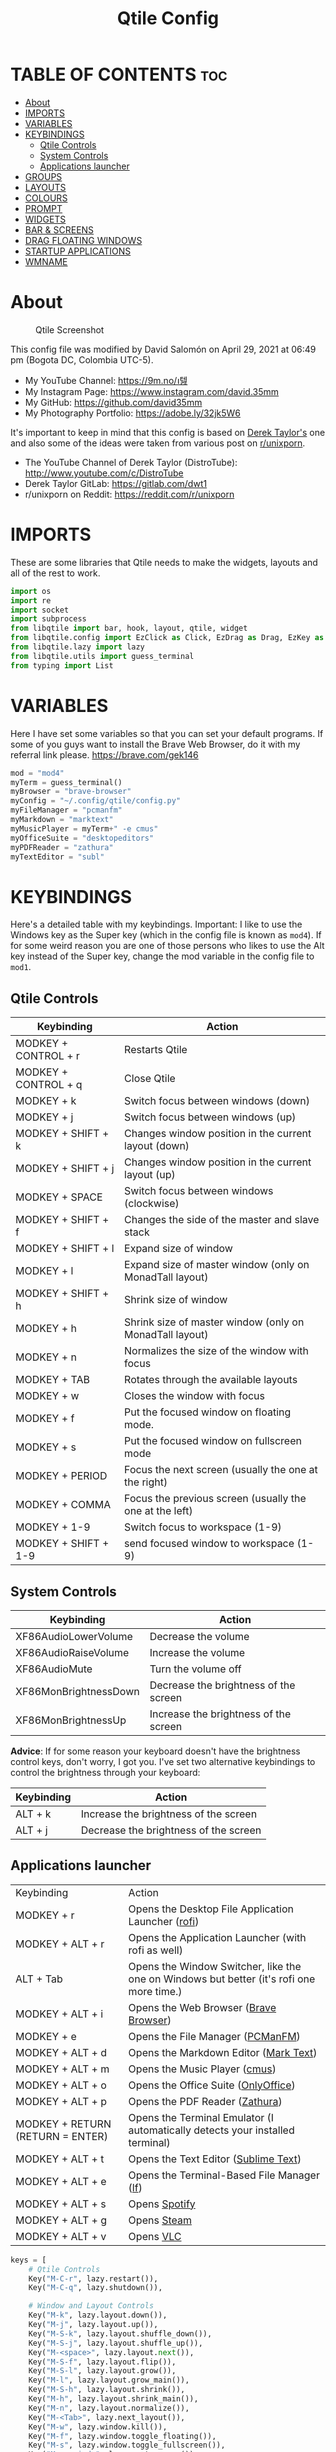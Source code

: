 #+TITLE: Qtile Config
#+PROPERTY: header-args :tangle config.py

* TABLE OF CONTENTS :toc:
- [[#about][About]]
- [[#imports][IMPORTS]]
- [[#variables][VARIABLES]]
- [[#keybindings][KEYBINDINGS]]
  - [[#qtile-controls][Qtile Controls]]
  - [[#system-controls][System Controls]]
  - [[#applications-launcher][Applications launcher]]
- [[#groups][GROUPS]]
- [[#layouts][LAYOUTS]]
- [[#colours][COLOURS]]
- [[#prompt][PROMPT]]
- [[#widgets][WIDGETS]]
- [[#bar--screens][BAR & SCREENS]]
- [[#drag-floating-windows][DRAG FLOATING WINDOWS]]
- [[#startup-applications][STARTUP APPLICATIONS]]
- [[#wmname][WMNAME]]

* About
#+CAPTION: Qtile Screenshot
#+ATTR_HTML: :alt Qtile Screenshot :title A Brief Look :align left
[[https://github.com/david35mm/.files/blob/main/.screenshots/qtile.png]]

This config file was modified by David Salomón on April 29, 2021 at 06:49 pm (Bogota DC, Colombia UTC-5).
- My YouTube Channel: https://9m.no/𑅁텚
- My Instagram Page: https://www.instagram.com/david.35mm
- My GitHub: https://github.com/david35mm
- My Photography Portfolio: https://adobe.ly/32jk5W6

It's important to keep in mind that this config is based on [[https://gitlab.com/dwt1/dotfiles/-/tree/master/.config/qtile][Derek Taylor's]] one and also some of the ideas were taken from various post on [[https://www.reddit.com/r/unixporn/][r/unixporn]].
- The YouTube Channel of Derek Taylor (DistroTube): http://www.youtube.com/c/DistroTube
- Derek Taylor GitLab: https://gitlab.com/dwt1
- r/unixporn on Reddit: https://reddit.com/r/unixporn

* IMPORTS
These are some libraries that Qtile needs to make the widgets, layouts and all of the rest to work.

#+BEGIN_SRC python
import os
import re
import socket
import subprocess
from libqtile import bar, hook, layout, qtile, widget
from libqtile.config import EzClick as Click, EzDrag as Drag, EzKey as Key, Group, Match, Screen
from libqtile.lazy import lazy
from libqtile.utils import guess_terminal
from typing import List
#+END_SRC

* VARIABLES
Here I have set some variables so that you can set your default programs. If some of you guys want to install the Brave Web Browser, do it with my referral link please. https://brave.com/gek146
#+BEGIN_SRC python
mod = "mod4"
myTerm = guess_terminal()
myBrowser = "brave-browser"
myConfig = "~/.config/qtile/config.py"
myFileManager = "pcmanfm"
myMarkdown = "marktext"
myMusicPlayer = myTerm+" -e cmus"
myOfficeSuite = "desktopeditors"
myPDFReader = "zathura"
myTextEditor = "subl"
#+END_SRC

* KEYBINDINGS
Here's a detailed table with my keybindings.
Important: I like to use the Windows key as the Super key (which in the config file is known as ~mod4~).
If for some weird reason you are one of those persons who likes to use the Alt key instead of the Super key, change the mod variable in the config file to ~mod1~.

** Qtile Controls
| Keybinding           | Action                                                     |
|----------------------+------------------------------------------------------------|
| MODKEY + CONTROL + r | Restarts Qtile                                             |
| MODKEY + CONTROL + q | Close Qtile                                                |
| MODKEY + k           | Switch focus between windows (down)                        |
| MODKEY + j           | Switch focus between windows (up)                          |
| MODKEY + SHIFT + k   | Changes window position in the current layout (down)       |
| MODKEY + SHIFT + j   | Changes window position in the current layout (up)         |
| MODKEY + SPACE       | Switch focus between windows (clockwise)                   |
| MODKEY + SHIFT + f   | Changes the side of the master and slave stack             |
| MODKEY + SHIFT + l   | Expand size of window                                      |
| MODKEY + l           | Expand size of master window (only on MonadTall layout)    |
| MODKEY + SHIFT + h   | Shrink size of window                                      |
| MODKEY + h           | Shrink size of master window (only on MonadTall layout)    |
| MODKEY + n           | Normalizes the size of the window with focus               |
| MODKEY + TAB         | Rotates through the available layouts                      |
| MODKEY + w           | Closes the window with focus                               |
| MODKEY + f           | Put the focused window on floating mode.                   |
| MODKEY + s           | Put the focused window on fullscreen mode                  |
| MODKEY + PERIOD      | Focus the next screen (usually the one at the right)       |
| MODKEY + COMMA       | Focus the previous screen (usually the one at the left)    |
| MODKEY + 1-9         | Switch focus to workspace (1-9)                            |
| MODKEY + SHIFT + 1-9 | send focused window to workspace (1-9)                     |

** System Controls
| Keybinding            | Action                                |
|-----------------------+---------------------------------------|
| XF86AudioLowerVolume  | Decrease the volume                   |
| XF86AudioRaiseVolume  | Increase the volume                   |
| XF86AudioMute         | Turn the volume off                   |
| XF86MonBrightnessDown | Decrease the brightness of the screen |
| XF86MonBrightnessUp   | Increase the brightness of the screen |

*Advice*: If for some reason your keyboard doesn't have the brightness control keys, don't worry, I got you. I've set two alternative keybindings to control the brightness through your keyboard:

| Keybinding | Action                                |
|------------+---------------------------------------|
| ALT + k    | Increase the brightness of the screen |
| ALT + j    | Decrease the brightness of the screen |

** Applications launcher
| Keybinding                       | Action                                                                                                                               |
| MODKEY + r                       | Opens the Desktop File Application Launcher ([[https://github.com/davatorium/rofi/blob/next/INSTALL.md#install-distribution][rofi]]) |
| MODKEY + ALT + r                 | Opens the Application Launcher (with rofi as well)                                                                                   |
| ALT + Tab                        | Opens the Window Switcher, like the one on Windows but better (it's rofi one more time.)                                             |
| MODKEY + ALT + i                 | Opens the Web Browser ([[https://brave.com/gek146][Brave Browser]])                                                                  |
| MODKEY + e                       | Opens the File Manager ([[https://wiki.lxde.org/en/PCManFM][PCManFM]])                                                               |
| MODKEY + ALT + d                 | Opens the Markdown Editor ([[https://marktext.app/][Mark Text]])                                                                     |
| MODKEY + ALT + m                 | Opens the Music Player ([[https://cmus.github.io/][cmus]])                                                                           |
| MODKEY + ALT + o                 | Opens the Office Suite ([[https://www.onlyoffice.com/download-desktop.aspx][OnlyOffice]])                                            |
| MODKEY + ALT + p                 | Opens the PDF Reader ([[https://pwmt.org/projects/zathura/][Zathura]])                                                               |
| MODKEY + RETURN (RETURN = ENTER) | Opens the Terminal Emulator (I automatically detects your installed terminal)                                                        |
| MODKEY + ALT + t                 | Opens the Text Editor ([[https://www.sublimetext.com/docs/3/linux_repositories.html][Sublime Text]])                                 |
| MODKEY + ALT + e                 | Opens the Terminal-Based File Manager ([[https://github.com/gokcehan/lf/wiki/Packages][lf]])                                         |
| MODKEY + ALT + s                 | Opens [[https://www.spotify.com/co/download/linux][Spotify]]                                                                         |
| MODKEY + ALT + g                 | Opens [[https://store.steampowered.com/about][Steam]]                                                                                |
| MODKEY + ALT + v                 | Opens [[https://www.videolan.org/vlc/#download][VLC]]                                                                                |

#+BEGIN_SRC python
keys = [
	# Qtile Controls
	Key("M-C-r", lazy.restart()),
	Key("M-C-q", lazy.shutdown()),

	# Window and Layout Controls
	Key("M-k", lazy.layout.down()),
	Key("M-j", lazy.layout.up()),
	Key("M-S-k", lazy.layout.shuffle_down()),
	Key("M-S-j", lazy.layout.shuffle_up()),
	Key("M-<space>", lazy.layout.next()),
	Key("M-S-f", lazy.layout.flip()),
	Key("M-S-l", lazy.layout.grow()),
	Key("M-l", lazy.layout.grow_main()),
	Key("M-S-h", lazy.layout.shrink()),
	Key("M-h", lazy.layout.shrink_main()),
	Key("M-n", lazy.layout.normalize()),
	Key("M-<Tab>", lazy.next_layout()),
	Key("M-w", lazy.window.kill()),
	Key("M-f", lazy.window.toggle_floating()),
	Key("M-s", lazy.window.toggle_fullscreen()),
	Key("M-<period>", lazy.next_screen()),
	Key("M-<comma>", lazy.prev_screen()),

	# System Controls
	Key("<XF86AudioLowerVolume>", lazy.spawn("amixer -M set Master 5%- unmute")),
	Key("<XF86AudioRaiseVolume>", lazy.spawn("amixer -M set Master 5%+ unmute")),
	Key("<XF86AudioMute>", lazy.spawn("amixer -M set Master toggle")),
	Key("<XF86MonBrightnessDown>", lazy.spawn("brightnessctl set 10%-")),
	Key("<XF86MonBrightnessUp>", lazy.spawn("brightnessctl set 10%+")),
	Key("A-j", lazy.spawn("brightnessctl set 10%-")),
	Key("A-k", lazy.spawn("brightnessctl set 10%+")),

	# Applications launcher
	Key("M-r", lazy.spawn("rofi -show drun")),
	Key("M-A-r", lazy.spawn("rofi -show run")),
	Key("A-<Tab>", lazy.spawn("rofi -show window")),
	Key("M-A-i", lazy.spawn(myBrowser)),
	Key("M-e", lazy.spawn(myFileManager)),
	Key("M-A-d", lazy.spawn(myMarkdown)),
	Key("M-A-m", lazy.spawn(myMusicPlayer)),
	Key("M-A-o", lazy.spawn(myOfficeSuite)),
	Key("M-A-p", lazy.spawn(myPDFReader)),
	Key("M-<Return>", lazy.spawn(myTerm)),
	Key("M-A-t", lazy.spawn(myTextEditor)),
	Key("M-A-e", lazy.spawn(myTerm + ' -e lf')),
	Key("M-A-s", lazy.spawn("spotify")),
	Key("M-A-g", lazy.spawn("steam")),
	Key("M-A-v", lazy.spawn("vlc")),
]
#+END_SRC

* GROUPS
For some reason Qtile decided to call them groups, but basically they are workspaces.
Feel free to change the names and default layouts on the ~groups~ section. As another thing that I recently discovered in the last Qtile update, I have set some rules for certain windows to open in a specific groups. eg: Brave-browser will always open in the ~web~ workspace, vlc will open in the ~media~ workspace... You get the idea. If you want to add more rules I strongly advice you to run: ~xprop WM_CLASS~. 

#+BEGIN_SRC python
groups = [
	Group("web", layout="max", matches=[Match(wm_class=["Brave-browser", "Min"])]),
	Group("dev", layout="monadtall", matches=[Match(wm_class=["Emacs", "jetbrains-idea", "Sublime_text"])]),
	Group("sys", layout="monadtall", matches=[Match(wm_class=["Lxappearance", "Nitrogen"])]),
	Group("doc", layout="monadtall", matches=[Match(wm_class=["DesktopEditors", "marktext", "Zathura"])]),
	Group("chat", layout="max", matches=[Match(wm_class=["TelegramDesktop"])]),
	Group("game", layout="floating"),
	Group("media", layout="max", matches=[Match(wm_class=["Geeqie", "vlc"])]),
	Group("gfx", layout="floating")
]

for k, group in zip(["1", "2", "3", "4", "5", "6", "7", "8"], groups):
	keys.append(Key("M-"+(k), lazy.group[group.name].toscreen()))			# Send current window to another group
	keys.append(Key("M-S-"+(k), lazy.window.togroup(group.name)))	# Send current window to another group
#+END_SRC

* LAYOUTS
The layouts are how the windows are going to be positioned on the screen, on ~layout_theme~ you can set your own defaults.
Also, on the ~layouts~ section you can uncomment the layouts you want to use and comment the ones you dont want to, as a bonus, I have noticed that the order they are written is the same order they will cycle when you are changing them on the go (by pressing the keybinding).

#+BEGIN_SRC python
layout_theme = {"border_focus": "#61AFEF",
				"border_normal": "#848484",
				"margin": 4,
				"border_width": 2
}

layouts = [
	#layout.Bsp(**layout_theme),
	#layout.Columns(**layout_theme),
	#layout.Matrix(**layout_theme),
	#layout.MonadWide(**layout_theme),
	#layout.RatioTile(**layout_theme),
	#layout.Slice(**layout_theme),
	#layout.Stack(num_stacks=2),
	#layout.Stack(stacks=2, **layout_theme),
	#layout.Tile(shift_windows=True, **layout_theme),
	#layout.VerticalTile(**layout_theme),
	#layout.Zoomy(**layout_theme),
	layout.Floating(**layout_theme),
	layout.Max(**layout_theme),
	layout.MonadTall(**layout_theme)
]
#+END_SRC

* COLOURS
A set of 9 colours to use in our panel, if you have your own set of colours, this is where you should put them.

#+BEGIN_SRC python
colours = [["#141414", "#141414"], # Background
		   ["#FFFFFF", "#FFFFFF"], # Foreground
		   ["#ABB2BF", "#ABB2BF"], # Grey Colour
		   ["#E35374", "#E35374"],
		   ["#89CA78", "#89CA78"],
		   ["#F0C674", "#F0C674"],
		   ["#61AFEF", "#61AFEF"],
		   ["#D55FDE", "#D55FDE"],
		   ["#2BBAC5", "#2BBAC5"]]
#+END_SRC

* PROMPT
These are the settings for the Qtile prompt, I prefer to use rofi instead.

#+BEGIN_SRC python
prompt = "{0}@{1}: ".format(os.environ["USER"], socket.gethostname())
#+END_SRC

* WIDGETS
This section configures what you'll see on the bar, the ~widget_defaults~ section has set to... well... the defaults for all the widgets that you will set. Next to it you'll find an array called ~widgets~, those are the widgets that are going to appear on the bar (or panel if you like to call it like that). The widget list that I have defined is mostly oriented to a laptop user. Feel free to add, remove or modify all the widgets that you want, make this config suitable to your needs and liking :). One thing really important, these widgets are going to appear on every screen connected to your computer, if you want a secondary list based on the one showed here, change it's name to something different (eg. ~secondary_widgets~) to avoid conflicts and remove or edit the wigets you want.

#+BEGIN_SRC python
widget_defaults = dict(
	background = colours[0],
	foreground = colours[1],
	font = "SF Pro Text Regular",
	fontsize = 12,
	padding = 1
)
extension_defaults = widget_defaults.copy()

widgets = [
	widget.Sep(
		foreground = colours[0],
		linewidth = 4,
	),
	widget.Image(
		filename = "~/.config/qtile/py.png",
		mouse_callbacks = {"Button1": lambda: qtile.cmd_spawn("rofi -show drun")},
		scale = True,
	),
	widget.Sep(
		foreground = colours[2],
		linewidth = 1,
		padding = 10,
	),
	widget.GroupBox(
		active = colours[4],
		inactive = colours[6],
		other_current_screen_border = colours[5],
		other_screen_border = colours[2],
		this_current_screen_border = colours[7],
		this_screen_border = colours[2],
		urgent_border = colours[3],
		urgent_text = colours[3],
		disable_drag = True,
		highlight_method = 'text',
		invert_mouse_wheel = True,
		margin = 2,
		padding = 0,
		rounded = True,
		urgent_alert_method = 'text',
	),
	widget.Sep(
		foreground = colours[2],
		linewidth = 1,
		padding = 10,
	),
	widget.CurrentLayout(
		foreground = colours[7],
		font = "SF Pro Text Semibold",
	),
	widget.Systray(
		icon_size = 14,
		padding = 4,
	),
	widget.Cmus(
		noplay_color = colours[2],
		play_color = colours[1],
	),
	widget.Sep(
		foreground = colours[2],
		linewidth = 1,
		padding = 10,
	),
	widget.WindowName(
		max_chars = 75,
	),
	widget.TextBox(
		foreground = colours[3],
		font = "JetBrainsMono Nerd Font Regular",
		fontsize = 14,
		mouse_callbacks = {"Button1": lambda: qtile.cmd_spawn(myTerm + ' -e ytop')},
		padding = 0,
		text = ' '
	),
	widget.CPU(
		foreground = colours[3],
		format = '{load_percent}%',
		mouse_callbacks = {"Button1": lambda: qtile.cmd_spawn(myTerm + ' -e ytop')},
		update_interval = 1.0,
	),
	widget.Sep(
		foreground = colours[2],
		linewidth = 1,
		padding = 10,
	),
	widget.TextBox(
		foreground = colours[4],
		font = "JetBrainsMono Nerd Font Regular",
		fontsize = 14,
		mouse_callbacks = {"Button1": lambda: qtile.cmd_spawn(myTerm + ' -e ytop')},
		padding = 0,
		text = '﬙ ',
	),
	widget.Memory(
		foreground = colours[4],
		format = '{MemUsed} MB',
		mouse_callbacks = {"Button1": lambda: qtile.cmd_spawn(myTerm + ' -e ytop')},
	),
	widget.Sep(
		foreground = colours[2],
		linewidth = 1,
		padding = 10,
	),
	#widget.TextBox(
	#	foreground = colours[5],
	#	font = "JetBrainsMono Nerd Font Regular",
	#	fontsize = 12,
	#	padding = 0,
	#	text = ' ',
	#),
	#widget.Backlight(
	#	foreground = colours[5],
	#	foreground_alert = colours[3],
	#	backlight_name = 'amdgpu_bl0', # ls /sys/class/backlight/
	#	change_command = 'brightnessctl set {0}',
	#	step = 5,
	#),
	widget.TextBox(
		foreground = colours[5],
		font = "JetBrainsMono Nerd Font Regular",
		fontsize = 14,
		padding = 0,
		text = ' ',
	),
	widget.CheckUpdates(
		colour_have_updates = colours[5],
		colour_no_updates = colours[5],
		custom_command = 'checkupdates',
	#	custom_command = 'dnf updateinfo -q --list',
		display_format = '{updates} Updates',
	#	execute = "pkexec /usr/bin/dnf up -y",
		execute = "pkexec /usr/bin/pacman -Syu --noconfirm",
		no_update_string = 'Up to date!',
		update_interval = 900,
	),
	widget.Sep(
		foreground = colours[2],
		linewidth = 1,
		padding = 10,
	),
	widget.TextBox(
		foreground = colours[6],
		font = "JetBrainsMono Nerd Font Regular",
		fontsize = 14,
		mouse_callbacks = ({
			"Button1": lambda: qtile.cmd_spawn("amixer -M set Master toggle"),
			"Button3": lambda: qtile.cmd_spawn("pavucontrol"),
			"Button4": lambda: qtile.cmd_spawn("amixer -M set Master 5%+ unmute"),
			"Button5": lambda: qtile.cmd_spawn("amixer -M set Master 5%- unmute"),
		}),
		padding = 0,
		text = '墳 ',
	),
	widget.Volume(
		foreground = colours[6],
		mouse_callbacks = {"Button3": lambda: qtile.cmd_spawn("pavucontrol")},
		step = 5,
	),
	widget.Sep(
		foreground = colours[2],
		linewidth = 1,
		padding = 10,
	),
	#widget.TextBox(
	#	foreground = colours[7],
	#	font = "JetBrainsMono Nerd Font Regular",
	#	fontsize = 14,
	#	padding = 0,
	#	text = '爵 ',
	#),
	#widget.Net(
	#	foreground = colours[7],
	#	format = '{down}  ',
	#	interface = 'enp1s0',
	#),
	widget.Battery(
		foreground = colours[7],
		low_foreground = colours[3],
		charge_char = ' ',
		discharge_char = ' ',
		empty_char = ' ',
		full_char = ' ',
		unknown_char = ' ',
		font = "JetBrainsMono Nerd Font Regular",
		fontsize = 14,
		format = '{char}',
		low_percentage = 0.2,
		padding = 0,
		show_short_text = False,
	),
	widget.Battery(
		foreground = colours[7],
		low_foreground = colours[3],
		format = '{percent:2.0%}',
		low_percentage = 0.2,
		notify_below = 20,
	),
	widget.Sep(
		foreground = colours[2],
		linewidth = 1,
		padding = 10,
	),
	widget.TextBox(
		foreground = colours[8],
		font = "JetBrainsMono Nerd Font Regular",
		fontsize = 14,
		padding = 0,
		text = ' ',
	),
	widget.Clock(
		foreground = colours[8],
		format = '%a %b %d  %I:%M %P    ',
	),
	#widget.StockTicker(
	#	apikey = 'AESKWL5CJVHHJKR5',
	#	url = 'https://www.alphavantage.co/query?'
	#),
]
#+END_SRC

* BAR & SCREENS
Despite not having too much lines of code, this section is severely important. In the first code line you'll find ~status_bar~, this creates the bar (or panel) based on the widget list on the previous section of this config, the number 18 that you see inside the parenthesis is the height of the bar in pixels and the opacity value is the transparency that the bar will have. The opacity is a number between 0 and 1, being 0 completely transparent (invisible) and 1 without transparency at all. For example if you want a bar with 90% transparency, change the value to 0.90. Now to the ~screens~ section, in this line you probably just want to change the word ~top~ (it'll put the bar on the top of the screen), change it to "bottom" and see what happens (remember to restart Qtile when you do changes to the config file!).

The code that follows ~screens~ detect if other monitors are connected to your computer, and if that's the case, the next block of code (the one that starts with the ~if~ statement) will start the rest of the screens automatically (quite cool ehh!). Remember I told you that if you wanted to create a secondary list of widgets you could do that without problem? here's were you'll use it, in the line ~screens.append(Screen(top=status_bar(widgets)))~ change the ~widgets~ word to the name of your secondary list of widgets, if you named it ~secondary_widgets~ then this line will be ~screens.append(Screen(top=status_bar(secondary_widgets)))~, now your main screen will have all the widgets that you set on the ~widgets~ array and the secondary widgets (if you created them) will appear on the secondary screens connected to your computer (eg. A TV when you want to watch Netflix).

#+BEGIN_SRC python
status_bar = lambda widgets: bar.Bar(widgets, 18, opacity=1.0)

screens = [Screen(top=status_bar(widgets))]

connected_monitors = subprocess.run(
	"xrandr | grep 'connected' | cut -d ' ' -f 2",
	shell = True,
	stdout = subprocess.PIPE
).stdout.decode("UTF-8").split("\n")[:-1].count("connected")

if connected_monitors > 1:
	for i in range(1, connected_monitors):
		screens.append(Screen(top=status_bar(widgets)))
#+END_SRC

* DRAG FLOATING WINDOWS
Very descriptive title, if you want to change your current window to floating, press the mod key you've set and then the left click on the mouse. If you want to resize a window press the mod key followed by the right click on the mouse and drag the mouse to the direction you want to resize the window, hope that make sense, if not, sorry for my bad English. And lastly, if one of your floating windows is sitting on top of another one, place the cursor on the window that is below, press the mod key and the key of the scrolling wheel on your mouse in order to bring that window on top.

After those mouse-key-bindings you will see something called ~floating_layout~, those are certain rules for windows that will always be floating. For example, when you click on a download button on your web browser you want that download dialog (the one that ask where to save the file) to be floating, or when you are moving files you want that little pop-up window that shows you the progress of the operation to be little and not be all weird and take all your screen. To add more rules run ~xprop WM_CLASS~ and click on the window you are interested on knowing its properties.

#+BEGIN_SRC python
mouse = [
	Drag("M-1", lazy.window.set_position_floating(),
		start = lazy.window.get_position()),
	Drag("M-3", lazy.window.set_size_floating(),
		start  = lazy.window.get_size()),
	Click("M-2", lazy.window.bring_to_front())
]

auto_fullscreen = True
auto_minimize = True
bring_front_click = False
cursor_warp = False
dgroups_app_rules = []  # type: List
dgroups_key_binder = None
floating_layout = layout.Floating(**layout_theme,
	float_rules=[
		*layout.Floating.default_float_rules,
		Match(title='Authentication'),
		Match(title='branchdialog'),
		Match(title='pinentry'),
		Match(wm_class='confirmreset'),
		Match(wm_class='makebranch'),
		Match(wm_class='maketag'),
		Match(wm_class='ssh-askpass'),
])
focus_on_window_activation = "smart"
follow_mouse_focus = True
reconfigure_screens = True
#+END_SRC

* STARTUP APPLICATIONS
These little hook runs the autostart.sh file (located on the qtile config folder) only when you log in to Qtile. Inside the autostart file there are a few programs that I want to always launch, like my wallpaper setter, the compositor, the notifications daemon, etc. Change the autostart.sh file to your needs, if you see that you log into Qtile and the things you have set are not starting, run ~chmod +x "$XDG_CONFIG_HOME"/qtile/autostart.sh~.

#+BEGIN_SRC python
@hook.subscribe.startup_once
def autostart():
	home = os.path.expanduser('~/.config/qtile/autostart.sh')
	subprocess.call([home])
#+END_SRC

* WMNAME
Some really random stuff.

#+BEGIN_SRC python
# XXX: Gasp! We're lying here. In fact, nobody really uses or cares about this
# string besides java UI toolkits; you can see several discussions on the
# mailing lists, GitHub issues, and other WM documentation that suggest setting
# this string if your java app doesn't work correctly. We may as well just lie
# and say that we're a working one by default.
#
# We choose LG3D to maximize irony: it is a 3D non-reparenting WM written in
# java that happens to be on java's whitelist.
wmname = "LG3D"
#+END_SRC
